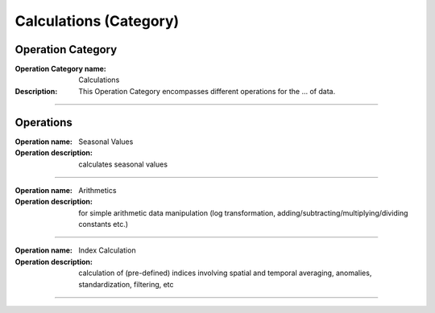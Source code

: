 =======================
Calculations (Category)
=======================

Operation Category
==================

:Operation Category name:  Calculations
:Description: This Operation Category encompasses different operations for the ... of data.

--------------------------



Operations
==========

:Operation name: Seasonal Values
:Operation description: calculates seasonal values

---------------------------------

:Operation name: Arithmetics
:Operation description: for simple arithmetic data manipulation (log transformation, adding/subtracting/multiplying/dividing constants etc.)

---------------------------------

:Operation name: Index Calculation
:Operation description: calculation of (pre-defined) indices involving spatial and temporal averaging, anomalies, standardization, filtering, etc

---------------------------------
